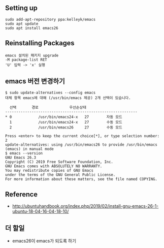 
** Setting up
#+BEGIN_EXAMPLE
sudo add-apt-repository ppa:kelleyk/emacs
sudo apt update
sudo apt install emacs26
#+END_EXAMPLE

** Reinstalling Packages
#+BEGIN_EXAMPLE
emacs 설치된 패키지 upgrade
-M package-list RET
'U' 입력 -> 'x' 실행
#+END_EXAMPLE

** emacs 버전 변경하기
#+BEGIN_EXAMPLE
$ sudo update-alternatives --config emacs
대체 항목 emacs에 대해 (/usr/bin/emacs 제공) 2개 선택이 있습니다.

  선택       경로              우선순상태
------------------------------------------------------------
* 0            /usr/bin/emacs24-x   27        자동 모드
  1            /usr/bin/emacs24-x   27        수동 모드
  2            /usr/bin/emacs26     27        수동 모드

Press <enter> to keep the current choice[*], or type selection number: 2
update-alternatives: using /usr/bin/emacs26 to provide /usr/bin/emacs (emacs) in manual mode
$ emacs --version
GNU Emacs 26.3
Copyright (C) 2019 Free Software Foundation, Inc.
GNU Emacs comes with ABSOLUTELY NO WARRANTY.
You may redistribute copies of GNU Emacs
under the terms of the GNU General Public License.
For more information about these matters, see the file named COPYING.
#+END_EXAMPLE


** Reference
- http://ubuntuhandbook.org/index.php/2019/02/install-gnu-emacs-26-1-ubuntu-18-04-16-04-18-10/

** 더 할일
- emacs26이 emacs가 되도록 하기
